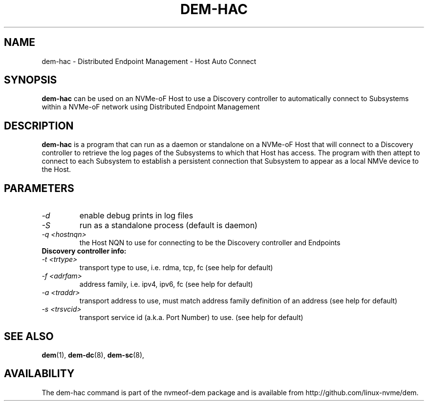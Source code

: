 .\" dem-hac.8 --
.\" Copyright 2018 Intel Corporation, Inc.
.\" May be distributed under the GNU General Public License
.TH DEM-HAC 8 "March 2018" "nvmeof-dem" "System Administration"
.SH NAME
dem-hac \-
Distributed Endpoint Management - Host Auto Connect
.SH SYNOPSIS
.B dem-hac
can be used on an NVMe-oF Host to use a Discovery controller to automatically
connect to Subsystems within a NVMe-oF network using Distributed Endpoint
Management
.SH DESCRIPTION
.B dem-hac
is a program that can run as a daemon or standalone on a NVMe-oF Host that
will connect to a Discovery controller to retrieve the log pages of the
Subsystems to which that Host has access.  The program with then attept to
connect to each Subsystem to establish a persistent connection that Subsystem
to appear as a local NMVe device to the Host.

.SH PARAMETERS
.TP
.I -d
enable debug prints in log files
.TP
.I -S
run as a standalone process (default is daemon)
.TP
.I -q <hostnqn>
the Host NQN to use for connecting to be the Discovery controller and Endpoints
.TP
.B Discovery controller info:
.TP
.I -t <trtype>
transport type to use, i.e. rdma, tcp, fc (see help for default)
.TP
.I -f <adrfam>
address family, i.e. ipv4, ipv6, fc (see help for default)
.TP
.I -a <traddr>
transport address to use, must match address family definition of an address
(see help for default)
.TP
.I -s <trsvcid>
transport service id (a.k.a. Port Number) to use. (see help for default)

.SH SEE ALSO
.BR dem (1),
.BR dem-dc (8),
.BR dem-sc (8),
.SH AVAILABILITY
The dem-hac command is part of the nvmeof-dem package and is available from
http://github.com/linux-nvme/dem.
